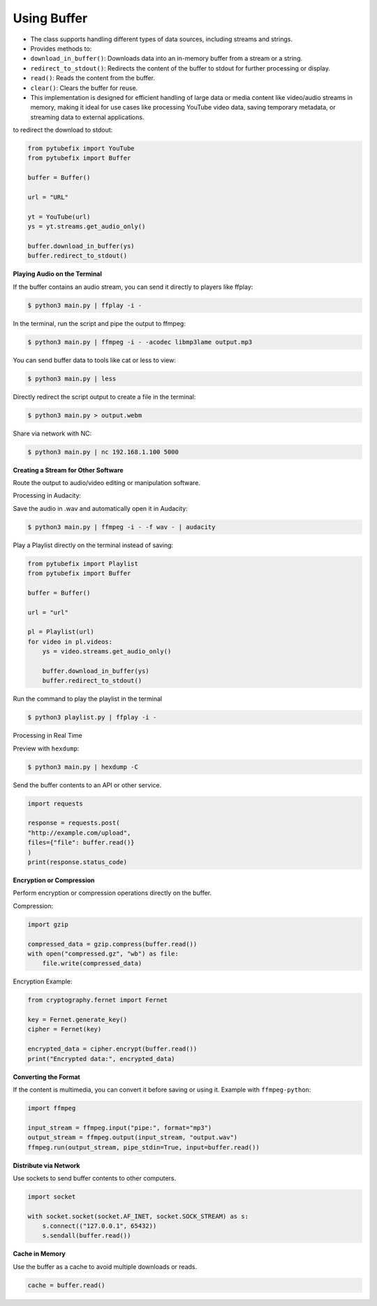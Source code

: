 .. _buffer:

Using Buffer
============


- The class supports handling different types of data sources, including streams and strings.
- Provides methods to:

- ``download_in_buffer()``: Downloads data into an in-memory buffer from a stream or a string.

- ``redirect_to_stdout()``: Redirects the content of the buffer to stdout for further processing or display.

- ``read()``: Reads the content from the buffer.

- ``clear()``: Clears the buffer for reuse.

- This implementation is designed for efficient handling of large data or media content like video/audio streams in memory, making it ideal for use cases like processing YouTube video data, saving temporary metadata, or streaming data to external applications.



to redirect the download to stdout:
        
.. code:: python

        from pytubefix import YouTube
        from pytubefix import Buffer

        buffer = Buffer()

        url = "URL"

        yt = YouTube(url)
        ys = yt.streams.get_audio_only()

        buffer.download_in_buffer(ys)
        buffer.redirect_to_stdout()

**Playing Audio on the Terminal**

If the buffer contains an audio stream, you can send it directly to players like ffplay:

.. code:: bash

        $ python3 main.py | ffplay -i -


In the terminal, run the script and pipe the output to ffmpeg:

.. code:: bash

        $ python3 main.py | ffmpeg -i - -acodec libmp3lame output.mp3

You can send buffer data to tools like cat or less to view:

.. code:: bash

        $ python3 main.py | less

Directly redirect the script output to create a file in the terminal:

.. code:: bash

        $ python3 main.py > output.webm

Share via network with NC:

.. code:: bash

        $ python3 main.py | nc 192.168.1.100 5000


**Creating a Stream for Other Software**

Route the output to audio/video editing or manipulation software.

Processing in Audacity:

Save the audio in .wav and automatically open it in Audacity:

.. code:: bash

        $ python3 main.py | ffmpeg -i - -f wav - | audacity


Play a Playlist directly on the terminal instead of saving:

.. code:: python

        from pytubefix import Playlist
        from pytubefix import Buffer

        buffer = Buffer()

        url = "url"

        pl = Playlist(url)
        for video in pl.videos:
            ys = video.streams.get_audio_only()
            
            buffer.download_in_buffer(ys)
            buffer.redirect_to_stdout()

Run the command to play the playlist in the terminal
        
.. code:: bash

        $ python3 playlist.py | ffplay -i -

Processing in Real Time

Preview with ``hexdump``:

.. code:: bash

        $ python3 main.py | hexdump -C


Send the buffer contents to an API or other service.

.. code:: python

        import requests

        response = requests.post(
        "http://example.com/upload",
        files={"file": buffer.read()}
        )
        print(response.status_code)

**Encryption or Compression**

Perform encryption or compression operations directly on the buffer.

Compression:

.. code:: python

        import gzip

        compressed_data = gzip.compress(buffer.read())
        with open("compressed.gz", "wb") as file:
            file.write(compressed_data)

Encryption Example:

.. code:: python

        from cryptography.fernet import Fernet

        key = Fernet.generate_key()
        cipher = Fernet(key)

        encrypted_data = cipher.encrypt(buffer.read())
        print("Encrypted data:", encrypted_data)

**Converting the Format**

If the content is multimedia, you can convert it before saving or using it.
Example with ``ffmpeg-python``:


.. code:: python

        import ffmpeg

        input_stream = ffmpeg.input("pipe:", format="mp3")
        output_stream = ffmpeg.output(input_stream, "output.wav")
        ffmpeg.run(output_stream, pipe_stdin=True, input=buffer.read())


**Distribute via Network**

Use sockets to send buffer contents to other computers.

.. code:: python

        import socket

        with socket.socket(socket.AF_INET, socket.SOCK_STREAM) as s:
            s.connect(("127.0.0.1", 65432))
            s.sendall(buffer.read())


**Cache in Memory**

Use the buffer as a cache to avoid multiple downloads or reads.

.. code:: python

        cache = buffer.read()